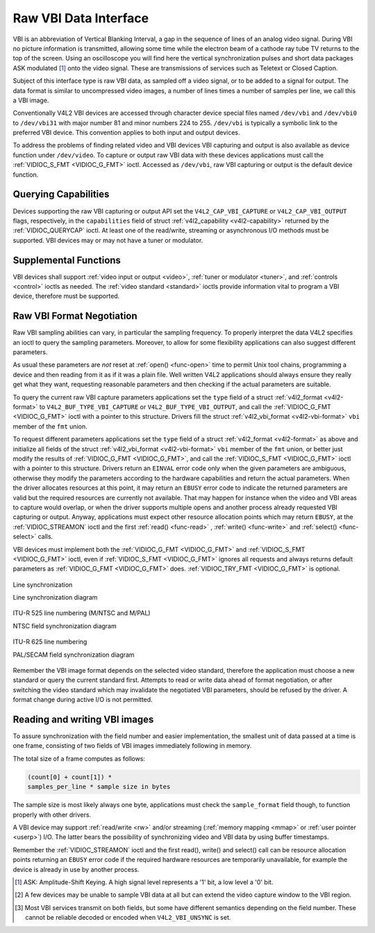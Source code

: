 .. -*- coding: utf-8; mode: rst -*-

.. _raw-vbi:

**********************
Raw VBI Data Interface
**********************

VBI is an abbreviation of Vertical Blanking Interval, a gap in the
sequence of lines of an analog video signal. During VBI no picture
information is transmitted, allowing some time while the electron beam
of a cathode ray tube TV returns to the top of the screen. Using an
oscilloscope you will find here the vertical synchronization pulses and
short data packages ASK modulated [1]_ onto the video signal. These are
transmissions of services such as Teletext or Closed Caption.

Subject of this interface type is raw VBI data, as sampled off a video
signal, or to be added to a signal for output. The data format is
similar to uncompressed video images, a number of lines times a number
of samples per line, we call this a VBI image.

Conventionally V4L2 VBI devices are accessed through character device
special files named ``/dev/vbi`` and ``/dev/vbi0`` to ``/dev/vbi31``
with major number 81 and minor numbers 224 to 255. ``/dev/vbi`` is
typically a symbolic link to the preferred VBI device. This convention
applies to both input and output devices.

To address the problems of finding related video and VBI devices VBI
capturing and output is also available as device function under
``/dev/video``. To capture or output raw VBI data with these devices
applications must call the :ref:`VIDIOC_S_FMT <VIDIOC_G_FMT>` ioctl.
Accessed as ``/dev/vbi``, raw VBI capturing or output is the default
device function.


Querying Capabilities
=====================

Devices supporting the raw VBI capturing or output API set the
``V4L2_CAP_VBI_CAPTURE`` or ``V4L2_CAP_VBI_OUTPUT`` flags, respectively,
in the ``capabilities`` field of struct
:ref:`v4l2_capability <v4l2-capability>` returned by the
:ref:`VIDIOC_QUERYCAP` ioctl. At least one of the
read/write, streaming or asynchronous I/O methods must be supported. VBI
devices may or may not have a tuner or modulator.


Supplemental Functions
======================

VBI devices shall support :ref:`video input or output <video>`,
:ref:`tuner or modulator <tuner>`, and :ref:`controls <control>`
ioctls as needed. The :ref:`video standard <standard>` ioctls provide
information vital to program a VBI device, therefore must be supported.


Raw VBI Format Negotiation
==========================

Raw VBI sampling abilities can vary, in particular the sampling
frequency. To properly interpret the data V4L2 specifies an ioctl to
query the sampling parameters. Moreover, to allow for some flexibility
applications can also suggest different parameters.

As usual these parameters are *not* reset at :ref:`open() <func-open>`
time to permit Unix tool chains, programming a device and then reading
from it as if it was a plain file. Well written V4L2 applications should
always ensure they really get what they want, requesting reasonable
parameters and then checking if the actual parameters are suitable.

To query the current raw VBI capture parameters applications set the
``type`` field of a struct :ref:`v4l2_format <v4l2-format>` to
``V4L2_BUF_TYPE_VBI_CAPTURE`` or ``V4L2_BUF_TYPE_VBI_OUTPUT``, and call
the :ref:`VIDIOC_G_FMT <VIDIOC_G_FMT>` ioctl with a pointer to this
structure. Drivers fill the struct
:ref:`v4l2_vbi_format <v4l2-vbi-format>` ``vbi`` member of the
``fmt`` union.

To request different parameters applications set the ``type`` field of a
struct :ref:`v4l2_format <v4l2-format>` as above and initialize all
fields of the struct :ref:`v4l2_vbi_format <v4l2-vbi-format>`
``vbi`` member of the ``fmt`` union, or better just modify the results
of :ref:`VIDIOC_G_FMT <VIDIOC_G_FMT>`, and call the :ref:`VIDIOC_S_FMT <VIDIOC_G_FMT>`
ioctl with a pointer to this structure. Drivers return an ``EINVAL`` error
code only when the given parameters are ambiguous, otherwise they modify
the parameters according to the hardware capabilities and return the
actual parameters. When the driver allocates resources at this point, it
may return an ``EBUSY`` error code to indicate the returned parameters are
valid but the required resources are currently not available. That may
happen for instance when the video and VBI areas to capture would
overlap, or when the driver supports multiple opens and another process
already requested VBI capturing or output. Anyway, applications must
expect other resource allocation points which may return ``EBUSY``, at the
:ref:`VIDIOC_STREAMON` ioctl and the first :ref:`read() <func-read>`
, :ref:`write() <func-write>` and :ref:`select() <func-select>` calls.

VBI devices must implement both the :ref:`VIDIOC_G_FMT <VIDIOC_G_FMT>` and
:ref:`VIDIOC_S_FMT <VIDIOC_G_FMT>` ioctl, even if :ref:`VIDIOC_S_FMT <VIDIOC_G_FMT>` ignores all requests
and always returns default parameters as :ref:`VIDIOC_G_FMT <VIDIOC_G_FMT>` does.
:ref:`VIDIOC_TRY_FMT <VIDIOC_G_FMT>` is optional.


.. _v4l2-vbi-format:

.. flat-table:: struct v4l2_vbi_format
    :header-rows:  0
    :stub-columns: 0
    :widths:       1 1 2


    -  .. row 1

       -  __u32

       -  ``sampling_rate``

       -  Samples per second, i. e. unit 1 Hz.

    -  .. row 2

       -  __u32

       -  ``offset``

       -  Horizontal offset of the VBI image, relative to the leading edge
	  of the line synchronization pulse and counted in samples: The
	  first sample in the VBI image will be located ``offset`` /
	  ``sampling_rate`` seconds following the leading edge. See also
	  :ref:`vbi-hsync`.

    -  .. row 3

       -  __u32

       -  ``samples_per_line``

       -

    -  .. row 4

       -  __u32

       -  ``sample_format``

       -  Defines the sample format as in :ref:`pixfmt`, a
	  four-character-code. [2]_ Usually this is ``V4L2_PIX_FMT_GREY``,
	  i. e. each sample consists of 8 bits with lower values oriented
	  towards the black level. Do not assume any other correlation of
	  values with the signal level. For example, the MSB does not
	  necessarily indicate if the signal is 'high' or 'low' because 128
	  may not be the mean value of the signal. Drivers shall not convert
	  the sample format by software.

    -  .. row 5

       -  __u32

       -  ``start``\ [2]

       -  This is the scanning system line number associated with the first
	  line of the VBI image, of the first and the second field
	  respectively. See :ref:`vbi-525` and :ref:`vbi-625` for valid
	  values. The ``V4L2_VBI_ITU_525_F1_START``,
	  ``V4L2_VBI_ITU_525_F2_START``, ``V4L2_VBI_ITU_625_F1_START`` and
	  ``V4L2_VBI_ITU_625_F2_START`` defines give the start line numbers
	  for each field for each 525 or 625 line format as a convenience.
	  Don't forget that ITU line numbering starts at 1, not 0. VBI input
	  drivers can return start values 0 if the hardware cannot reliable
	  identify scanning lines, VBI acquisition may not require this
	  information.

    -  .. row 6

       -  __u32

       -  ``count``\ [2]

       -  The number of lines in the first and second field image,
	  respectively.

    -  .. row 7

       -  :cspan:`2`

	  Drivers should be as flexibility as possible. For example, it may
	  be possible to extend or move the VBI capture window down to the
	  picture area, implementing a 'full field mode' to capture data
	  service transmissions embedded in the picture.

	  An application can set the first or second ``count`` value to zero
	  if no data is required from the respective field; ``count``\ [1]
	  if the scanning system is progressive, i. e. not interlaced. The
	  corresponding start value shall be ignored by the application and
	  driver. Anyway, drivers may not support single field capturing and
	  return both count values non-zero.

	  Both ``count`` values set to zero, or line numbers outside the
	  bounds depicted in :ref:`vbi-525` and :ref:`vbi-625`, or a
	  field image covering lines of two fields, are invalid and shall
	  not be returned by the driver.

	  To initialize the ``start`` and ``count`` fields, applications
	  must first determine the current video standard selection. The
	  :ref:`v4l2_std_id <v4l2-std-id>` or the ``framelines`` field
	  of struct :ref:`v4l2_standard <v4l2-standard>` can be evaluated
	  for this purpose.

    -  .. row 8

       -  __u32

       -  ``flags``

       -  See :ref:`vbifmt-flags` below. Currently only drivers set flags,
	  applications must set this field to zero.

    -  .. row 9

       -  __u32

       -  ``reserved``\ [2]

       -  This array is reserved for future extensions. Drivers and
	  applications must set it to zero.



.. _vbifmt-flags:

.. flat-table:: Raw VBI Format Flags
    :header-rows:  0
    :stub-columns: 0
    :widths:       3 1 4


    -  .. row 1

       -  ``V4L2_VBI_UNSYNC``

       -  0x0001

       -  This flag indicates hardware which does not properly distinguish
	  between fields. Normally the VBI image stores the first field
	  (lower scanning line numbers) first in memory. This may be a top
	  or bottom field depending on the video standard. When this flag is
	  set the first or second field may be stored first, however the
	  fields are still in correct temporal order with the older field
	  first in memory. [3]_

    -  .. row 2

       -  ``V4L2_VBI_INTERLACED``

       -  0x0002

       -  By default the two field images will be passed sequentially; all
	  lines of the first field followed by all lines of the second field
	  (compare :ref:`field-order` ``V4L2_FIELD_SEQ_TB`` and
	  ``V4L2_FIELD_SEQ_BT``, whether the top or bottom field is first in
	  memory depends on the video standard). When this flag is set, the
	  two fields are interlaced (cf. ``V4L2_FIELD_INTERLACED``). The
	  first line of the first field followed by the first line of the
	  second field, then the two second lines, and so on. Such a layout
	  may be necessary when the hardware has been programmed to capture
	  or output interlaced video images and is unable to separate the
	  fields for VBI capturing at the same time. For simplicity setting
	  this flag implies that both ``count`` values are equal and
	  non-zero.



.. _vbi-hsync:

.. figure::  dev-raw-vbi_files/vbi_hsync.*
    :alt:    vbi_hsync.pdf / vbi_hsync.gif
    :align:  center

    Line synchronization

    Line synchronization diagram




.. _vbi-525:

.. figure::  dev-raw-vbi_files/vbi_525.*
    :alt:    vbi_525.pdf / vbi_525.gif
    :align:  center

    ITU-R 525 line numbering (M/NTSC and M/PAL)

    NTSC field synchronization diagram




.. _vbi-625:

.. figure::  dev-raw-vbi_files/vbi_625.*
    :alt:    vbi_625.pdf / vbi_625.gif
    :align:  center

    ITU-R 625 line numbering

    PAL/SECAM field synchronization diagram



Remember the VBI image format depends on the selected video standard,
therefore the application must choose a new standard or query the
current standard first. Attempts to read or write data ahead of format
negotiation, or after switching the video standard which may invalidate
the negotiated VBI parameters, should be refused by the driver. A format
change during active I/O is not permitted.


Reading and writing VBI images
==============================

To assure synchronization with the field number and easier
implementation, the smallest unit of data passed at a time is one frame,
consisting of two fields of VBI images immediately following in memory.

The total size of a frame computes as follows:


.. code-block:: c

    (count[0] + count[1]) *
    samples_per_line * sample size in bytes

The sample size is most likely always one byte, applications must check
the ``sample_format`` field though, to function properly with other
drivers.

A VBI device may support :ref:`read/write <rw>` and/or streaming
(:ref:`memory mapping <mmap>` or :ref:`user pointer <userp>`) I/O.
The latter bears the possibility of synchronizing video and VBI data by
using buffer timestamps.

Remember the :ref:`VIDIOC_STREAMON` ioctl and the
first read(), write() and select() call can be resource allocation
points returning an ``EBUSY`` error code if the required hardware resources
are temporarily unavailable, for example the device is already in use by
another process.

.. [1]
   ASK: Amplitude-Shift Keying. A high signal level represents a '1'
   bit, a low level a '0' bit.

.. [2]
   A few devices may be unable to sample VBI data at all but can extend
   the video capture window to the VBI region.

.. [3]
   Most VBI services transmit on both fields, but some have different
   semantics depending on the field number. These cannot be reliable
   decoded or encoded when ``V4L2_VBI_UNSYNC`` is set.
